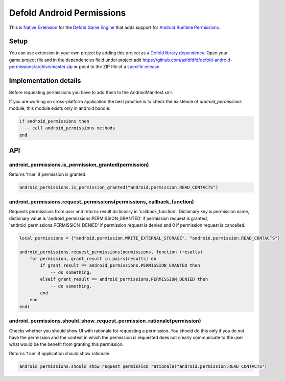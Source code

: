 Defold Android Permissions
--------------------------

This is `Native Extension <https://www.defold.com/manuals/extensions/>`_ for the `Defold Game Engine <https://www.defold.com>`_ that adds support for `Android Runtime Permissions <https://developer.android.com/guide/topics/permissions/overview>`_.

.. raw:: html

    <a href="https://www.patreon.com/bePatron?u=2321396"><img src="https://c5.patreon.com/external/logo/become_a_patron_button.png" alt="Become a Patron!"/></a>

Setup
=====

You can use extension in your own project by adding this project as a `Defold library dependency <https://www.defold.com/manuals/libraries/>`_. Open your game.project file and in the dependencies field under project add https://github.com/asfdfdfd/defold-android-permissions/archive/master.zip or point to the ZIP file of a `specific release <https://github.com/asfdfdfd/defold-android-permissions/releases>`_.

Implementation details
======================

Before requesting permissions you have to add them to the AndroidManifest.xml.

If you are working on cross-platform application the best practice is to check the existence of `android_permissions` module, this module exists only in android bundle:

.. code:: lua

    if android_permissions then
      -- call android_permissions methods
    end

API
===

android_permissions.is_permission_granted(permission)
~~~~~~~~~~~~~~~~~~~~~~~~~~~~~~~~~~~~~~~~~~~~~~~~~~~~~

Returns 'true' if permission is granted.

.. code:: lua

     android_permissions.is_permission_granted("android.permission.READ_CONTACTS")

android_permissions.request_permissions(permissions, callback_function)
~~~~~~~~~~~~~~~~~~~~~~~~~~~~~~~~~~~~~~~~~~~~~~~~~~~~~~~~~~~~~~~~~~~~~~~

Requests permissions from user and returns result dictionary in 'callback_function'. Dictionary key is permission name, dictionary value is 'android_permissions.PERMISSION_GRANTED' if permission request is granted, 'android_permissions.PERMISSION_DENIED' if permission request is denied and 0 if permission request is cancelled.

.. code:: lua

    local permissions = {"android.permission.WRITE_EXTERNAL_STORAGE", "android.permission.READ_CONTACTS"}

    android_permissions.request_permissions(permissions, function (results)
        for permission, grant_result in pairs(results) do
            if grant_result == android_permissions.PERMISSION_GRANTED then 
                -- do something.
            elseif grant_result == android_permissions.PERMISSION_DENIED then
                -- do something.            
            end
        end
    end)

android_permissions.should_show_request_permission_rationale(permission)
~~~~~~~~~~~~~~~~~~~~~~~~~~~~~~~~~~~~~~~~~~~~~~~~~~~~~~~~~~~~~~~~~~~~~~~~

Checks whether you should show UI with rationale for requesting a permission. You should do this only if you do not have the permission and the context in which the permission is requested does not clearly communicate to the user what would be the benefit from granting this permission.

Returns 'true' if application should show rationale.

.. code:: lua

     android_permissions.should_show_request_permission_rationale("android.permission.READ_CONTACTS")